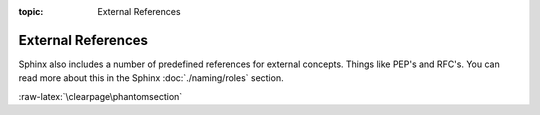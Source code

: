 :topic: External References

.. index::
   triple: Sphinx; Syntax; External Referencing

External References
###################

Sphinx also includes a number of predefined references for external concepts.
Things like PEP's and RFC's. You can read more about this in the Sphinx
:doc:`./naming/roles` section.

.. rst:role:: pep
.. rst:role:: rfc

   For more details, see :rst:role:`sphinx:pep` and :rst:role:`sphinx:rfc` role.

   :the example:

      .. literalinclude:: external-referencing-example.rsti
         :end-before: .. Local variables:
         :language: rst
         :linenos:

   :which gives:

      .. include:: external-referencing-example.rsti

:raw-latex:`\clearpage\phantomsection`

.. Local variables:
   coding: utf-8
   mode: text
   mode: rst
   End:
   vim: fileencoding=utf-8 filetype=rst :
